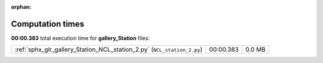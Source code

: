 
:orphan:

.. _sphx_glr_gallery_Station_sg_execution_times:

Computation times
=================
**00:00.383** total execution time for **gallery_Station** files:

+-------------------------------------------------------------------------+-----------+--------+
| :ref:`sphx_glr_gallery_Station_NCL_station_2.py` (``NCL_station_2.py``) | 00:00.383 | 0.0 MB |
+-------------------------------------------------------------------------+-----------+--------+
